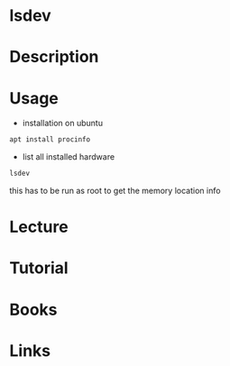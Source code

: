 #+TAGS: list_installed_devices device_infomation


* lsdev
* Description
* Usage
- installation on ubuntu
#+BEGIN_SRC sh
apt install procinfo
#+END_SRC

- list all installed hardware
#+BEGIN_SRC sh
lsdev
#+END_SRC
this has to be run as root to get the memory location info

* Lecture
* Tutorial
* Books
* Links
